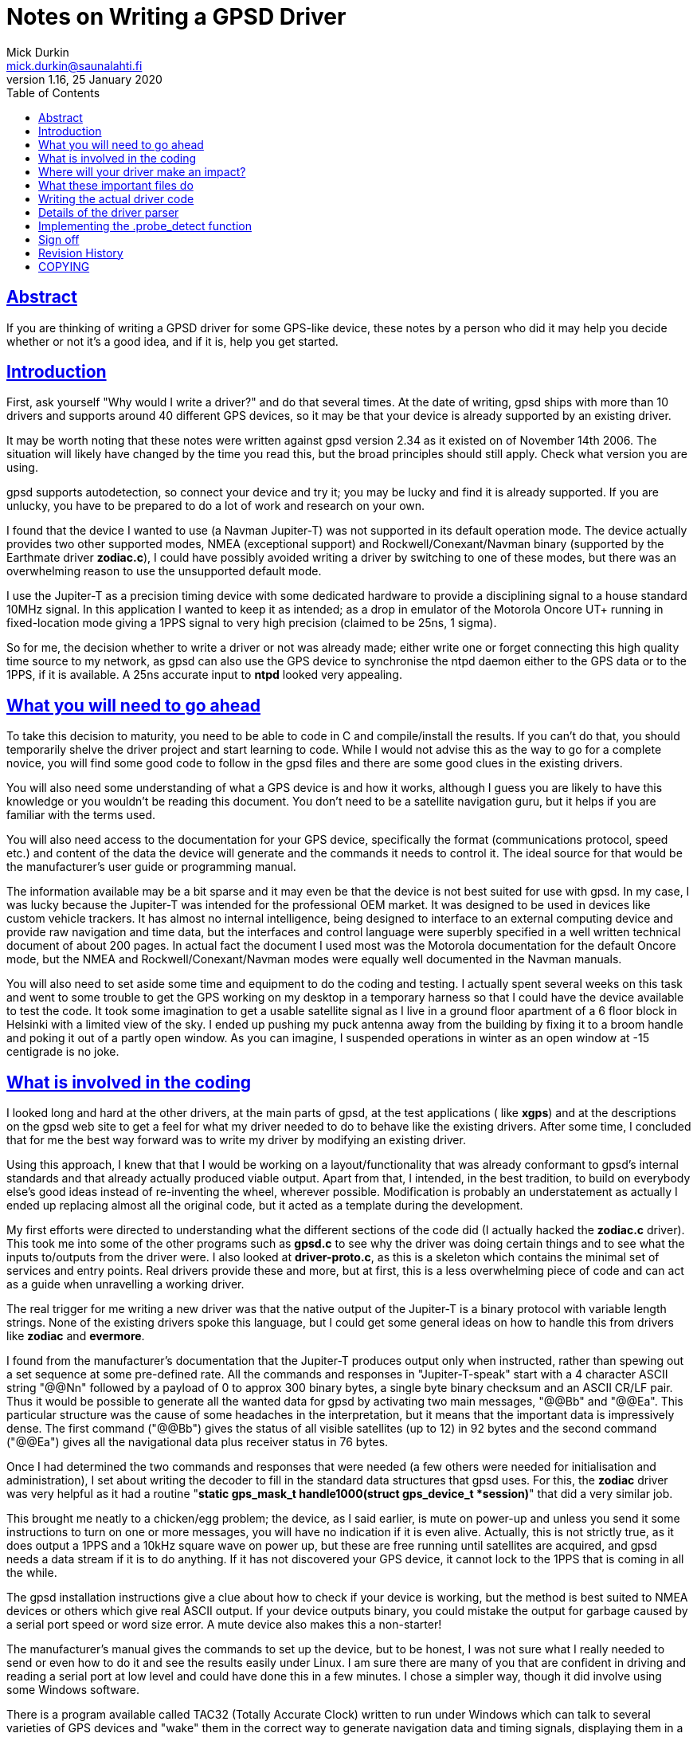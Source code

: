 = Notes on Writing a GPSD Driver
Mick Durkin <mick.durkin@saunalahti.fi>
1.16, 25 January 2020
:date: 25 January 2021
:keywords: gps, gpsd, drivers
:manmanual: GPSD Documentation
:mansource: The GPSD Project
:robots: index,follow
:sectlinks:
:toc: left
:type: article
:webfonts!:

== Abstract

If you are thinking of writing a GPSD driver for some GPS-like device,
these notes by a person who did it may help you decide whether or not
it's a good idea, and if it is, help you get started.

== Introduction

First, ask yourself "Why would I write a driver?" and do that several
times. At the date of writing, gpsd ships with more than 10 drivers and
supports around 40 different GPS devices, so it may be that your device
is already supported by an existing driver.

It may be worth noting that these notes were written against gpsd
version 2.34 as it existed on of November 14th 2006. The situation will
likely have changed by the time you read this, but the broad principles
should still apply. Check what version you are using.

gpsd supports autodetection, so connect your device and try it; you may
be lucky and find it is already supported. If you are unlucky, you have
to be prepared to do a lot of work and research on your own.

I found that the device I wanted to use (a Navman Jupiter-T) was not
supported in its default operation mode. The device actually provides
two other supported modes, NMEA (exceptional support) and
Rockwell/Conexant/Navman binary (supported by the Earthmate driver
*zodiac.c*), I could have possibly avoided writing a driver by
switching to one of these modes, but there was an overwhelming reason to
use the unsupported default mode.

I use the Jupiter-T as a precision timing device with some dedicated
hardware to provide a disciplining signal to a house standard 10MHz
signal. In this application I wanted to keep it as intended; as a drop
in emulator of the Motorola Oncore UT+ running in fixed-location mode
giving a 1PPS signal to very high precision (claimed to be 25ns, 1
sigma).

So for me, the decision whether to write a driver or not was already
made; either write one or forget connecting this high quality time
source to my network, as gpsd can also use the GPS device to synchronise
the ntpd daemon either to the GPS data or to the 1PPS, if it is
available. A 25ns accurate input to *ntpd* looked very appealing.

== What you will need to go ahead

To take this decision to maturity, you need to be able to code in C and
compile/install the results. If you can't do that, you should
temporarily shelve the driver project and start learning to code. While
I would not advise this as the way to go for a complete novice, you will
find some good code to follow in the gpsd files and there are some good
clues in the existing drivers.

You will also need some understanding of what a GPS device is and how it
works, although I guess you are likely to have this knowledge or you
wouldn't be reading this document. You don't need to be a satellite
navigation guru, but it helps if you are familiar with the terms used.

You will also need access to the documentation for your GPS device,
specifically the format (communications protocol, speed etc.) and
content of the data the device will generate and the commands it needs
to control it. The ideal source for that would be the manufacturer's
user guide or programming manual.

The information available may be a bit sparse and it may even be that
the device is not best suited for use with gpsd. In my case, I was lucky
because the Jupiter-T was intended for the professional OEM market. It
was designed to be used in devices like custom vehicle trackers. It has
almost no internal intelligence, being designed to interface to an
external computing device and provide raw navigation and time data, but
the interfaces and control language were superbly specified in a well
written technical document of about 200 pages. In actual fact the
document I used most was the Motorola documentation for the default
Oncore mode, but the NMEA and Rockwell/Conexant/Navman modes were
equally well documented in the Navman manuals.

You will also need to set aside some time and equipment to do the coding
and testing. I actually spent several weeks on this task and went to
some trouble to get the GPS working on my desktop in a temporary harness
so that I could have the device available to test the code. It took some
imagination to get a usable satellite signal as I live in a ground floor
apartment of a 6 floor block in Helsinki with a limited view of the sky.
I ended up pushing my puck antenna away from the building by fixing it
to a broom handle and poking it out of a partly open window. As you can
imagine, I suspended operations in winter as an open window at -15
centigrade is no joke.

== What is involved in the coding

I looked long and hard at the other drivers, at the main parts of gpsd,
at the test applications ( like *xgps*) and at the descriptions on the
gpsd web site to get a feel for what my driver needed to do to behave
like the existing drivers. After some time, I concluded that for me the
best way forward was to write my driver by modifying an existing driver.

Using this approach, I knew that that I would be working on a
layout/functionality that was already conformant to gpsd's internal
standards and that already actually produced viable output. Apart from
that, I intended, in the best tradition, to build on everybody else's
good ideas instead of re-inventing the wheel, wherever possible.
Modification is probably an understatement as actually I ended up
replacing almost all the original code, but it acted as a template
during the development.

My first efforts were directed to understanding what the different
sections of the code did (I actually hacked the *zodiac.c* driver).
This took me into some of the other programs such as *gpsd.c* to see
why the driver was doing certain things and to see what the inputs
to/outputs from the driver were. I also looked at *driver-proto.c*, as
this is a skeleton which contains the minimal set of services and entry
points. Real drivers provide these and more, but at first, this is a
less overwhelming piece of code and can act as a guide when unravelling
a working driver.

The real trigger for me writing a new driver was that the native output
of the Jupiter-T is a binary protocol with variable length strings. None
of the existing drivers spoke this language, but I could get some
general ideas on how to handle this from drivers like *zodiac* and
*evermore*.

I found from the manufacturer's documentation that the Jupiter-T
produces output only when instructed, rather than spewing out a set
sequence at some pre-defined rate. All the commands and responses in
"Jupiter-T-speak" start with a 4 character ASCII string "@@Nn"
followed by a payload of 0 to approx 300 binary bytes, a single byte
binary checksum and an ASCII CR/LF pair. Thus it would be possible to
generate all the wanted data for gpsd by activating two main messages,
"@@Bb" and "@@Ea". This particular structure was the cause
of some headaches in the interpretation, but it means that the important
data is impressively dense. The first command ("@@Bb") gives the
status of all visible satellites (up to 12) in 92 bytes and the second
command ("@@Ea") gives all the navigational data plus receiver status
in 76 bytes.

Once I had determined the two commands and responses that were needed
(a few others were needed for initialisation and administration), I set
about writing the decoder to fill in the standard data structures that
gpsd uses. For this, the *zodiac* driver was very helpful as it had a
routine "*static gps_mask_t handle1000(struct gps_device_t *session)*"
that did a very similar job.

This brought me neatly to a chicken/egg problem; the device, as I said
earlier, is mute on power-up and unless you send it some instructions to
turn on one or more messages, you will have no indication if it is even
alive. Actually, this is not strictly true, as it does output a 1PPS and
a 10kHz square wave on power up, but these are free running until
satellites are acquired, and gpsd needs a data stream if it is to do
anything. If it has not discovered your GPS device, it cannot lock to
the 1PPS that is coming in all the while.

The gpsd installation instructions give a clue about how to check if
your device is working, but the method is best suited to NMEA devices or
others which give real ASCII output. If your device outputs binary, you
could mistake the output for garbage caused by a serial port speed or
word size error. A mute device also makes this a non-starter!

The manufacturer's manual gives the commands to set up the device, but
to be honest, I was not sure what I really needed to send or even how to
do it and see the results easily under Linux. I am sure there are many
of you that are confident in driving and reading a serial port at low
level and could have done this in a few minutes. I chose a simpler way,
though it did involve using some Windows software.

There is a program available called TAC32 (Totally Accurate Clock)
written to run under Windows which can talk to several varieties of GPS
devices and "wake" them in the correct way to generate navigation data
and timing signals, displaying them in a nice screen, something like
*xgps* does. This is available for a free evaluation download (about 30
days expiry, I believe), but I actually shelled out for a license as I
had a continuing use for this on a laptop which only had Windows on it.
Information was available at the time of writing at
https://www.cnssys.com/[www.cnssys.com].

With this software you can monitor the raw data stream and send
arbitrary commands to the GPS (the command constructor includes a nice
syntax verifier and CRC generator), so I was able to watch the
initialisation of the device, check the output stream used to generate
the navigation data and experiment with the command set.

Armed with this information, I was then able to start testing my driver
as I was able to initialise the device into a working state and be sure
I had a good fix and valid 1PPS under Windows and then transfer the
serial connection to my Linux box whilst leaving the device powered up.

Later, when I had the basic decoder working, I looked at a better way
to handle communications to the device for test purposes and general
monitoring of how the driver was behaving. In the end, I was able to
get good results by monitoring the serial link to the device with a
specially made "Y" cable (online diagram no longer available) and some
Linux based software, SerLook (no longer available). I had access
to a 4-port RS-232 to USB adapter and so I could use two of the ports on
this device with special cable and the SerLook software to monitor the
send and receive streams of my gpsd port.

For sending experimental commands, I settled on building the wanted
commands as simple files using KhexEdit and then sending them to the
serial port with *cat*. This allowed me to experiment with the
different commands and to swap between the three modes
(Oncore/Jupiter/NMEA). This is crude, but I found it hard to get the
right results with *minicom*.

To return to the development, I liberally sprinkled the driver code with
"*gpsd_log*" statements set to trigger at the lowest level of
debugging and invoked the daemon in "non-daemon" mode with debugging
set to LOG_WARN. This made sure that I could watch the code step through
its various routines.

This leads nicely to two things that I had to master early on and write
down so that I wouldn't forget; how to compile/install the daemon and
how to fire it up. The first is fairly straightforward if you have
compiled anything before. You simply issue a "*./configure*"
command to specify what you want compiling and then issue a "
*make*" command to compile the software to that configuration. If it
compiles successfully, you can then issue a "*make install*"
command to install the driver. This last command will need to be done as
*root* because the daemon is designed to be invoked by root.

The second thing is a bit more tricky, at least the first time for me,
as I find the "*man*" output of how to invoke any command almost
impossible to understand. I got more out of the source code than I did
from "*man*", but maybe that is just me! What you basically do,
again as root, is to invoke the daemon, telling it which port (in my
case, a serial port) it should use, that it should stay permanently
active (don't wait for an application to ask for data), should not go
into the background (not "daemonize") and which debug level to run at.
For me this came out as "*gpsd -n -N -D1 /dev/ttyS0*" from a
terminal session activated as root.

The options for compilation would bear a bit more scrutiny. In the
initial stages, I wanted to keep things simple, so I figured out from
the *./configure help* command what options were supported and what
were the default settings for them. I initially compiled with everything
except NMEA and my driver disabled. This keeps the code smaller and
ensures that you don't trigger the wrong driver. My reasoning with
leaving the NMEA active was twofold; I wanted to be able to check at an
early stage if I could get _any_ output to be understood (remember, my
GPS also speaks NMEA and I could change the mode in Windows if needed),
also I was not sure if turning this most basic mode off would break the
daemon. Later on, I modified the default settings in *configure.ac* to
default to just this basic configuration automatically.

Of course, I have jumped a long way forward in the story as to be able
to compile your new driver, you have to write it and modify several
other parts of the existing code to be aware of your work.

== Where will your driver make an impact?

If we assume for the time being that you are able to write the code for
your GPS, where does it make its "footprint" on the existing code? I
turned again to the *zodiac* driver for inspiration and did a search
over the source code for any mention of the word "*zodiac*". Once I
knew which files were involved, I then had to figure out why they
mentioned the driver and see where/if I needed to integrate my driver. I
had settled on the name *jupiter_t* for my driver, since that did
not conflict with any existing name space.

Several of the files I turned up were obviously not interesting at this
stage such as *gpsd.spec* and *gpsd.xml* and some others like
*gpsfake.py* were determined not to be part of the main daemon, but
"support" files used for things like regression testing or dummy
traffic generation. Finally, I concluded that I needed to make mention
of my driver in the following files:

[cols=",",]
|===
|*Makefile.am* |controls what gets "*make*"d
|*configure.ac* |configuration of compilation options
|*drivers.c* |generic NMEA driver with device type scanner
|*gpsd.h* |data type definitions
|*packet.c* |packet sniffing state machine
|*packet_states.h* |defines state machine entries each driver uses
|===

These files will cause various files to be created which also inherit
knowledge of your driver such as *packet_names.h* and later on you
will probably need to modify other files like *gpsfake.py*, but the
above fairly short list was all I had to handle at first. You will
probably find something similar is necessary and if you miss one out,
you will likely fail to get compilation to complete, usually with a
message telling you where your new code is unknown.

== What these important files do

The first two files only need to know simple things for compilation;
the "*Makefile.am*" needs only to have your driver added to the list
of "*libgps_c_sources*". I simply duplicated one of the existing lines
and substituted my driver's name for the original copied name. The
"*config.ac*" needs a few lines to tell the user what compile time
options are available for your driver and to set its default options. I
again copied an existing entry and changed the name, making sure I set
the options so my driver was active by default. I also, as mentioned,
modified the other drivers to default to inactive. You will also need
to add your driver name to the list at the end of the file which issues
a warning if no device drivers at all are selected at compilation
time. Again, I copied and changed an existing entry.

The "*drivers.c*" file handles some basic stuff for the NMEA driver
and tries to wake up many of the other drivers. It needed four small
modifications to integrate my code. The first was a copy of an existing
entry in the generic NMEA handler "*nmea_parse_input*" to generate a
debug error if one of my packets was detected when the NMEA driver had
been selected and switch to my driver instead (this is no longer needed
in versions beyond 2,38). The second was a pointer to simple command to
send a Jupiter-T specific string to the GPS at detection time to test if
it is a Jupiter-T in "*nmea_initializer*". If it returns the right
answer (in my case, the manufacturer's PROM header), then the packet
sniffer should see this and select my driver. The third was a
(copied/modified) declaration entry in the list of structs known to gpsd
which is located immediately before and is used by the fourth location,
" **gpsd_driver_array[]*", to give the address of the entry point
table in my driver.

The "*gpsd.h*" file is a conventional header file with declarations
common to the whole application. The changes are again quite simple.
There is an entry added to put my driver in the list of drivers that use
binary mode. This depends if your driver is binary or not. I then
modified the code which sets the maximum packet size as by default the
largest packet was set to 196 bytes for the SiRF driver and the
Jupiter-T can generate a maximum packet of 294 bytes. This is not as bad
as it might seem, as this giant only comes when you dump the device
identity strings from the PROM. The largest "real" packet is 96 bytes
for the "Report ASCII Position" message. The largest command sent is
52 bytes for a "Input Pseudorange Correction". The largest
received/sent packets used in gpsd so far are 92 and 20 bytes
respectively. There is a single "#define" in "*gps_device_t*" for
the new packet type that this driver needs. This is simply an entry at
the end of the existing list. The last two changes are two "extern"
declarations of prototypes in "*gpsd_drivers*" that the new
driver needs to interface to the rest of the code.

The file "*packet.c*" is the state engine which scans packets as they
arrive and tries to match them to an existing driver. Here is where our
driver will be called, so the changes are a little larger. The driver
starts at the beginning of each packet and tries to match, character
by character, until it has determined which (if any) driver owns this
packet in routine "*nextstate*". As all Jupiter-T packets start with
"*@@*", this collides with the TNT driver, but fortunately, the TNT
only uses a single "*@*", so matching the second one allows us to start
checking more strictly for Jupiter-T data.  This checking is done in a
new block of code lower down in "*nextstate*" that was modelled on the
other drivers, but must needs be unique. The packet is scanned byte by
byte until a fully formed packet has been detected and then it can be
parsed in the main driver.  If it fails any of the tests, the state
engine is set back to "*GROUND_STATE*" and detection starts again. The
code to trigger parsing and deletion of the packet after it has been
parsed is included lower down in the code "*packet_parse*" and is based
on existing drivers.

The file "*packet_states.h*" is simply a list of every state needed
by every type of GPS which will produce a long list of unique entries (a
big *enum* list) for use in the "*packet.c*" state engine. The
changes here are limited to a small change to the TNT code, since both
drivers share a common first character, so thus they share a state.
There then follow the four new states that are required by the Jupiter-T
state analysis.

== Writing the actual driver code

All that remains now is to write the driver and you are done. Actually,
this part is not too hard, given the existing code base to guide and I
actually found that the above changes were more troublesome as I did not
know what would need to be updated; you, on the other hand, now have a
nice list to guide you.

The basic entry points or data values required of every driver are in
visible in the *struct gps_type_t proto_binary* in
"*drivers_proto.c*". If any functions are not needed or not provided
for your device, then the corresponding table entry should be a NULL or
-1 (as appropriate). If they exist, the entry should contain the name of
the function or the default value of the data. What follows is a list of
each of the table entries with a short description of what it is
expected to do or contain.

typename:: is a simple string that uniquely identifies your driver. The
first few characters are also output in some of the monitor output as
generated by *cgps* or *xgps*.

packet_type:: What packet type this driver expects to see. This value
must be one of those produced by the packet sniffer and _must be unique
to each driver_. It is used internally to dispatch to the correct driver
when it collects a complete packet.

flags:: Driver property flags. This field is reserved for future
expansion.

trigger:: is the unique string that, when seen, will confirm your device
is present. This will be detected in "*drivers.c*" and will probably
be the same value as that provoked by sending the command mentioned in
.probe_detectbelow.

channels:: is the number of channels your GPS uses. Typically this will
be 12 for a consumer grade device.

probe_detect:: points to a block of code that generates a command to send
to the device that will provoke a response if your device is present.
The code should then detect and recognise the response, signalling if
detection was successful or not. Successful detection results in this
driver claiming the attached device. It may also do some more exotic
things like set the port to different operation modes (e.g. raw mode)
from the default. If it makes changes to the port permanently, it should
store the original settings for later restoration, probably by .wrapup
mentioned below. Later in this document I discuss my work to implement
this function.

init_query:: points to a block of code that will be called to query the
firmware version of the device. This code _must not_ alter device state
or settings.

event_hook:: points to a block of code that will be executed on and after
various events, distinguished by a second argument that specifies the
event type. The event_hook hook is called in the following
circumstances:

* When the main auto-baud hunt loop in the daemon offers a new speed to
probe at, with event argument *event_wakeup*. Note that this event does
_not_ fire for USB devices, in order to avoid spamming unidentified
devices behind USB-to-serial adapters that may not be GPSes at all.
* When the driver has a trigger string and the NMEA driver sees it,
*event_triggermatch* fires. An *event_switch_driver* should follow
immediately.
* Whenever gpsd first achieves packet lock with a device, with event
type *identified*.
* Whenever a full packet is received, with event type *event_configure*.
On the first such packet, the packet sequence number is zeroed, then
*event_identify* fires, then *event_configure* fires. On later packets,
*event_configure* fires with the packet sequence number as its argument.
* Whenever a call to gpsd_switch_driver() sets a device's driver to a
different type, with event type *event_switch_driver*.
* When the device is closed, with event type *event_deactivate*. (Closes
happen when all clients have disconnected and the "*-n*" switch is
not active.) The premise is that there may be a special mode you
initialized the device into for gpsd operation which should be turned
off otherwise. It allows for changing the device to a low power mode,
for instance. Any changes you made when *event_configure* fired should
be undone here. This is also where you should undo any port parameter
changes you made in .probe_detectabove.
* When a device is reactivated -- that is, reopened after being been
closed because no clients were listening to it, with event type
*event_reactivate*

The *event_identify* event is normally used to send probe strings that
are expected to elicit a later response that will reveal the subtype of
the driver. Such responses are expected to store information about the
software version in member "*subtype*" of the driver data structure
*struct gps_device_t *session*.

The *event_configure* event should set up the device to deliver the
correct set of sentences to supply the parser with the data needed by
*gpsd*.

When writing hook code, it is useful to bear in mind that the
.packet.counter member of the session structure is available; it is
often useful to take action only when this counter is zero. It is zeroed
when the device is activated or something triggers a device change.

get_packet:: points to a block of code that actually gets the packets
from the serial stream. You will almost certainly use the generic
routine *packet_get*. If you know this won't do, you already know
enough not to need this explaining.

parse_packet:: points to a block of code which parses a packet. This will
be the main part of your driver.

rtcm_writer:: points to a block of code used if the GPS type is capable
of accepting differential-GPS corrections in RTCM-104 format. This is
the routine needed to ship the data to the device. Usually it is a
straight binary write of the data, which is provided by the default
routine *pass_rtcm*. If the device does not accept differential data,
the value is NULL.

speed_switcher:: points to a block of code to change baud rate, parity,
and stop bits (if supported). If your device can support some
speed/parity/stopbits combinations but not others, it should return
false on a mode-change request it can't handle.

mode_switcher:: points to a block of code to change the mode (if
supported) between NMEA (mode 0) and our binary mode (1).

rate_switcher:: points to a block of code to change the maximum number of
fixes your device can generate in 1 second. If this method is present,
you should also fill in .min_cycle to indicate the device's minimum
cycle time in seconds; a 0 value indicates that it is limited only by
the data throughput of the reporting channel.

control_send:: points to a block of code that can take a buffer full of
message payload, wrap iit in appropriate headers and trailers and
checksumming, and ship it to the device. This entry point is not used by
gpsd itself; it's for diagnostic tools like gpsctl and gpsmon. Once
you've written it, though, you may find it useful for implementing the
other switcher methods and whatever other probe strings you need to
send. Note: if possible, assemble your packet in session->msgbuf and put
the length in session->msgbuflen; this will allow gpsmon to display the
control messages it sends for you.

== Details of the driver parser

This part of the driver is likely to be the most unique part of your
code and as such you will have to design and implement this your own
way, but it may be useful to cover the details I included in my driver
as the problems you will encounter are likely to be the same that I did.

It is important not to lose sight of the aim of your driver. You are
trying to convert the manufacturer-specific output of your GPS into a
standard data block in gpsd so that a consistent set of information is
available to client software regardless of what the original source was.
In fact, gpsd will produce a nice set of NMEA output from your data
stream for you to look at if you wish. This output can be captured and
played back into gpsd at a later date and it will be handled as though
it came from a standard NMEA device.

The most important information is the actual navigation
position/track/speed/time/climb rate information, but we also take note
of some secondary things like DOP/satellite status if it is available.
In my case, all the fields could be filled directly from the data
shipped by the GPS in the two messages which I activated. The satellite
status data contained exactly what was needed. The navigation data was
all present but some fields did need some massaging; for example, my GPS
reports location data in milliArcseconds whilst gpsd works in degrees.
All conversions were achieved by simple division by constants. A few of
the more exotic fields such as the quality of the fix (2D/3D etc.) were
packed bit values in bytes or words, but these were extracted by simple
masking and testing.

Initially, I was able to get testable results from just the two
command/report strings that were set in Windows, but later on I added
the capability to bring the device into use from a cold start through
the daemon by adding the routines such as .probe_detect and .trigger
along with some status requests.

As I hinted earlier, I found that support code like
"*gpsd_log(LOG_WARN, ..., "satellites tracked = %d, seen = %d\n", tracked, seen);*"
was very helpful in the early stages. Once
the driver reached a production stage, much of the support code was
removed and that which was retained had the first parameter (the debug
level it responds to) increased to a more appropriate level.

For me, support code and copious comments were vital since I find that
the code I wrote as a genius yesterday is incomprehensible today when I
am an idiot. I realise this is not to everyone's taste, but my view is
that excessive comments can be ignored; missing comments don't help
someone trying to follow your code later <rant mode off>

== Implementing the .probe_detect function

As I mentioned earlier, my GPS device needed to be "woken up",
otherwise it would never be detected by the normal packet scanner. The
.probe_detect function is intended for just such a case and allows you
to seek your device and claim the port ahead of the normal
initialisation, since a check for devices supporting the .probe_detect
is made at a very early point in the startup. The unfortunate thing is
that to implement the function could mean getting down to low level
programming of the tty port since you may find the normal operating mode
capabilities may not match your device's requirement, even if the baud
rate is correct. This proved to be the case for me and was the single
most difficult part of writing the driver. This, I am sure, is because
it involves working virtually directly with the system hardware. I have
documented this process in some detail in the hope that it may save some
other poor soul the trials I went through.

I looked at the code in "*serial.c*", "*garmin.c*" and
"*gpsmon.c*" for inspiration and noticed some important things:

* You must read and preserve the existing port settings so that if you
change anything, it can be restored later. This probably means you will
have to implement the .wrapup function, but this is likely to be a
reverse of the settings you finally arrive at in this function.
* You need to be aware of and understand the low level control settings
that are needed to manipulate parameters like parity, stop bit number,
flow control and port mode (raw/cooked). Take some time to read up on
termios (*man 3 termios* will give the grisly details).
* You will probably find that you need to verify what delay loops are
needed to allow your hardware to catch up if you change port settings
(UART flush and other factors are described in detail in
"*serial.c*" and you should read it carefully).

I also found that even this was not the whole story, since even when I
had allowed the device to catch up on a settings change, I could not get
it to respond reliably to a "device identify" command. I found that I
was missing some or all of the response message when operating at 9600
bps.

The reason was that I originally checked the port with a single
character sniff routine a maximum of 300 times (just bigger than the
block of text being returned), which comes out at 300 * (1 start bit + 8
data bits + 1 stop bit) = 3000 bits. I expected this would occupy about
312 milliseconds which I considered as an acceptable delay during the
probing phase, but my understanding of how the serial port is accessed
turned out to be faulty. This method was originally chosen because the
probe is speculative and must handle cases like wrong port speed or the
type of device being probed for is not present and should not hold up
progress for too long. Don't forget that all installed drivers get a
chance to probe, one after another, so the delays for each are
cumulative and if no driver finds and claims the device, you can have
many seconds of delay.

When it failed to work as expected, I investigated the GPS device's
documentation ("RTFM" did I hear you say!) and I found in the Oncore
manual that the device's internal scheduler uses a 1 second loop time.
Within this loop, the navigation tasks are handled first, followed by
processing of the input commands. Any resultant output will be generated
as soon as the input buffer is processed, assuming the buffer holds one
or more complete commands.

If you are lucky and just finish your input as the buffer is ready to be
scanned, you can get a result back in 70 milliseconds. If you are
unlucky, the most extreme delay is 2 seconds. On average, the turnaround
is 1025 milliseconds. Unfortunately, in the probing code, we have to
allow for the worst case, so once the code issues a command, it has then
to allow a full 2 seconds before scanning for output.

When I found that my initial scanning method was not viable, I
experimented and eventually settled on a loop using a *while*
statement that checked time stamp values and was set to time out at 2
seconds maximum duration, with an early exit on successfully finding the
wanted data. Within the loop, I tested the serial port for an available
character. If one was available, I checked it against my expected
string; if one was not available, I looped again if the timer had not
expired. If I encountered an error when reading the port I exited. All
exits returned a success/fail value.

This worked better, but still failed occasionally. I then used the
"*gpsd_log*" to check the error returned and I saw that I was getting
lots of "EAGAIN" errors. This suggested that the port was not able to
handle all my read requests, so I suspected the rate of reading was too
fast. Not knowing for sure, I trapped this particular error and applied
a *usleep()* of a couple of milliseconds when it occurred. This was
enough to cure the problem and I could get the detection to track the
device's responses reliably. I saw a spread of detection timing between
250 milliseconds and 1.7 seconds over a large number of tests, so I
concluded that the manufacturer's predictions were being satisfied.

The only other serial port setting which was not immediately obvious
to me (although present in both "*serial.c*" and "*sirfmon.c*" ) was
"*session->ttyset.c_cflag |= CREAD | CLOCAL;*". This is needed to enable
the port and cause it to ignore any modem control lines. If you are
using a binary protocol , you will also need to issue a "*cfmakeraw
(struct termios *termios_p);*" to quickly set the most important flags
correctly. I was bitten by this and found that transmitted <CR/LF>
sequences were being modified to <CR/CR/LF> by the kernel's tty port
driver.

== Sign off

Hopefully this short document has been some use to you and maybe
encouraged you to "have a go". I had never attempted anything so
ambitious as this driver before where my code would be put up to public
scrutiny, but I found the experience very rewarding and found the gpsd
community, especially Eric Raymond, highly supportive and encouraging.

Your feedback on this document, especially any suggestions for
improvements would be most welcome.

Mick Durkin <mick.durkin@saunalahti.fi>

Helsinki

November 2006

== Revision History

|===
|Version |Date| Author | Comments
|1.16 |25 Jan 2020 |gem | Convert Docbook to AsciiDoc.  Remove dead links.

|1.15 |7 Mar 2015 |er
|Updated by esr; track a function rename. Text now fibs about
the original author thought the name was in order to avoid
confusing current readers.

|1.13 |25 Aug 2014 |er
|Updated by esr; added init_query method.

|1.12 |31 Oct 2013 |er
|Updated by esr; ntp_offset becomes time_offset

|1.11 |19 Jan 2011 |er
|Updated by esr; driver type flag field added.

|1.10 |9 Jan 2011 |er
|Updated by esr; event_wakeup no longer fires for USB devices,
in order to avoid spamming unidentified devices behind
USB-to-serial adapters that may not be GPSes at all.

|1.9 |13 Apr 2010 |er
|Updated by esr; added event_triggermatch and the new
ntp_offset member.

|1.8 |16 Sep 2009
|er |Updated by esr; major rearrangement of driver event set.

|1.8 |9 Aug 2009 |er |Updated by esr; the device_class experiment failed.

|1.7 |24 Jul 2009 |er |Updated by esr; Added the device_class member.

|1.6 |9 Mar 2009 |er
|Updated by esr; libgpsd_core.c no longr requires modification
when you add a driver.

|1.6 |1 Mar 2009 |er |Updated by esr to reflect removal of the cycle member.

|1.5 |1 Mar 2009 |er
|Updated by esr to reflect the parity/stopbits
extension of the sopeed_switcher method.

|1.4 |17 February 2009 |er
|Updated by esr to reflect the renaming of sirfmon to gpsmon,
and document the control_send method.

|1.3 |14 November 2006 |md |Updated to conform to the fepo source at this date.
|===


== COPYING

This file is Copyright 2006 by the GPSD project
SPDX-License-Identifier: BSD-2-clause
